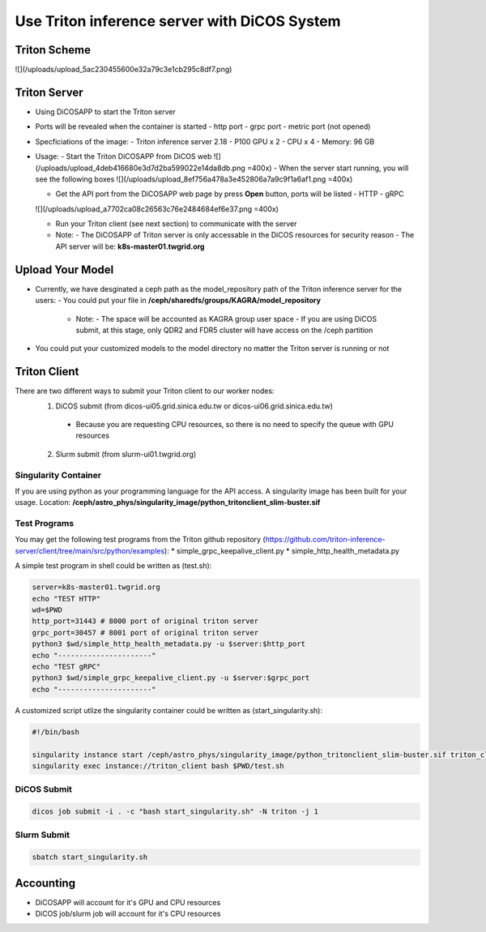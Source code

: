 *******************************************************
Use Triton inference server with DiCOS System
*******************************************************

.. sectionauthor:: Mike Yang <mike.yang@twgrid.org>


-------------------------------------
Triton Scheme
-------------------------------------
![](/uploads/upload_5ac230455600e32a79c3e1cb295c8df7.png)

-------------------------------------
Triton Server
-------------------------------------
* Using DiCOSAPP to start the Triton server
* Ports will be revealed when the container is started
  - http port
  - grpc port
  - metric port (not opened)
* Specficiations of the image:
  - Triton inference server 2.18
  - P100 GPU x 2
  - CPU x 4
  - Memory: 96 GB
* Usage:
  - Start the Triton DiCOSAPP from DiCOS web
  ![](/uploads/upload_4deb416680e3d7d2ba599022e14da8db.png =400x)
  - When the server start running, you will see the following boxes
  ![](/uploads/upload_8ef756a478a3e452806a7a9c9f1a6af1.png =400x)

  - Get the API port from the DiCOSAPP web page by press **Open** button, ports will be listed
    - HTTP
    - gRPC
  ![](/uploads/upload_a7702ca08c26563c76e2484684ef6e37.png =400x)


  - Run your Triton client (see next section) to communicate with the server
  - Note:
    - The DiCOSAPP of Triton server is only accessable in the DiCOS resources for security reason
    - The API server will be: **k8s-master01.twgrid.org**
    
    
-------------------------------------
Upload Your Model
-------------------------------------

* Currently, we have desginated a ceph path as the model_repository path of the Triton inference server for the users:
  - You could put your file in **/ceph/sharedfs/groups/KAGRA/model_repository**
    - Note:
      - The space will be accounted as KAGRA group user space
      - If you are using DiCOS submit, at this stage, only QDR2 and FDR5 cluster will have access on the /ceph partition
* You could put your customized models to the model directory no matter the Triton server is running or not

-------------------------------------
Triton Client
-------------------------------------
There are two different ways to submit your Triton client to our worker nodes:
  1. DiCOS submit (from dicos-ui05.grid.sinica.edu.tw or dicos-ui06.grid.sinica.edu.tw)
    - Because you are requesting CPU resources, so there is no need to specify the queue with GPU resources
  2. Slurm submit (from slurm-ui01.twgrid.org)
  
Singularity Container
^^^^^^^^^^^^^^^^^^^^^^^^

If you are using python as your programming language for the API access. A singularity image has been built for your usage. Location: **/ceph/astro_phys/singularity_image/python_tritonclient_slim-buster.sif**

Test Programs
^^^^^^^^^^^^^^^^^^^^^^^^

You may get the following test programs from the Triton github repository (https://github.com/triton-inference-server/client/tree/main/src/python/examples):
* simple_grpc_keepalive_client.py
* simple_http_health_metadata.py

A simple test program in shell could be written as (test.sh):

.. code-block:: bash

   server=k8s-master01.twgrid.org
   echo "TEST HTTP"
   wd=$PWD
   http_port=31443 # 8000 port of original triton server
   grpc_port=30457 # 8001 port of original triton server
   python3 $wd/simple_http_health_metadata.py -u $server:$http_port
   echo "----------------------"
   echo "TEST gRPC"
   python3 $wd/simple_grpc_keepalive_client.py -u $server:$grpc_port
   echo "----------------------"

A customized script utlize the singularity container could be written as (start_singularity.sh):

.. code-block:: bash

   #!/bin/bash
   
   singularity instance start /ceph/astro_phys/singularity_image/python_tritonclient_slim-buster.sif triton_client
   singularity exec instance://triton_client bash $PWD/test.sh

DiCOS Submit
^^^^^^^^^^^^^^^^^^^^^^^^

.. code-block:: bash

   dicos job submit -i . -c "bash start_singularity.sh" -N triton -j 1

Slurm Submit
^^^^^^^^^^^^^^^^^^^^^^^^

.. code-block:: bash

   sbatch start_singularity.sh


------------------
Accounting
------------------

* DiCOSAPP will account for it's GPU and CPU resources
* DiCOS job/slurm job will account for it's CPU resources

